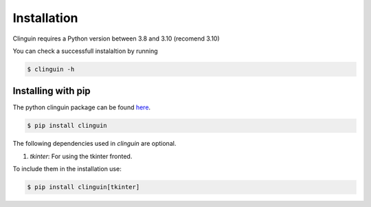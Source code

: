 Installation
############

Clinguin requires a Python version between 3.8 and 3.10 (recomend 3.10)

You can check a successfull instalaltion by running

.. code-block:: console

    $ clinguin -h

Installing with pip
===================

The python clinguin package can be found `here <https://pypi.org/project/clinguin/>`_.

.. code-block:: console

    $ pip install clinguin

The following dependencies used in `clinguin` are optional.

#. `tkinter`: For using the tkinter fronted.

To include them in the installation use:

.. code-block:: console

    $ pip install clinguin[tkinter]
